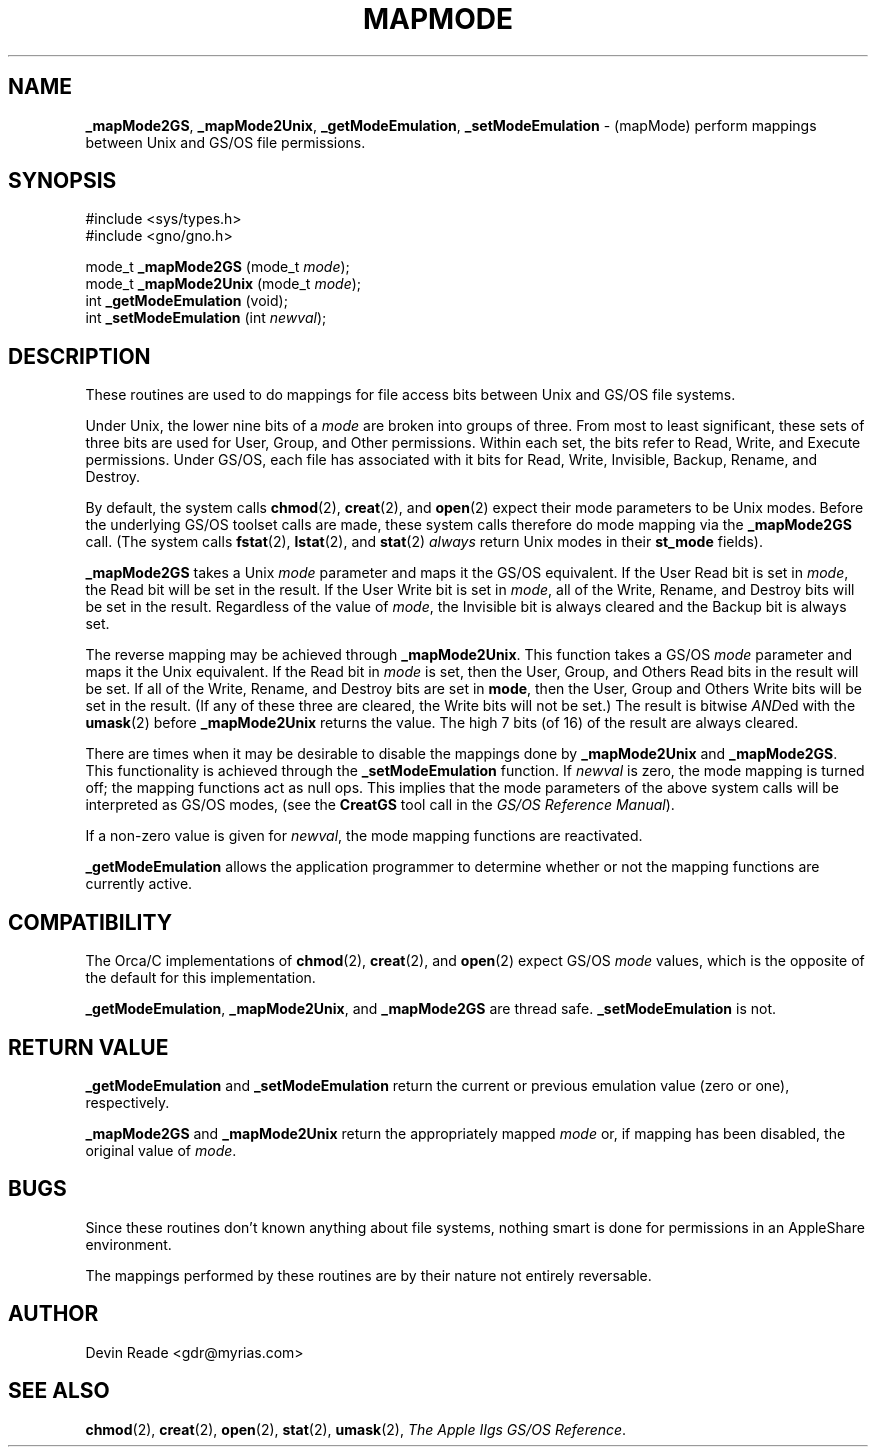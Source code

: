 .\" Man page by Devin Reade.
.\"
.\" $Id: mapMode.3,v 1.1 1997/02/27 07:32:23 gdr Exp $
.\"
.TH MAPMODE 3 "14 December 1996" GNO "Library Routines"
.SH NAME
.BR _mapMode2GS ,
.BR _mapMode2Unix ,
.BR _getModeEmulation ,
.BR _setModeEmulation
\- (mapMode) perform mappings between Unix and GS/OS file permissions.
.SH SYNOPSIS
#include <sys/types.h>
.br
#include <gno/gno.h>
.sp 1
mode_t
\fB_mapMode2GS\fR (mode_t \fImode\fR);
.br
mode_t
\fB_mapMode2Unix\fR (mode_t \fImode\fR);
.br
int 
\fB_getModeEmulation\fR (void);
.br
int 
\fB_setModeEmulation\fR (int \fInewval\fR);
.SH DESCRIPTION
These routines are used to do mappings for file access bits between
Unix and GS/OS file systems.
.LP
Under Unix, the lower nine bits of a 
.I mode
are broken into groups of three.  From most to least significant, these
sets of three bits are used for User, Group, and Other permissions.  Within
each set, the bits refer to Read, Write, and Execute permissions.
Under GS/OS, each file has associated with it bits for Read, Write, Invisible,
Backup, Rename, and Destroy.
.LP
By default, the system calls
.BR chmod (2),
.BR creat (2),
and
.BR open (2)
expect their mode parameters to be Unix modes.  Before the underlying
GS/OS toolset calls are made, these system calls therefore do mode mapping
via the
.BR _mapMode2GS
call.
(The system calls
.BR fstat (2),
.BR lstat (2),
and
.BR stat (2)
.IR always
return Unix modes in their 
.BR st_mode
fields).
.LP
.BR _mapMode2GS
takes a Unix
.I mode
parameter and maps it the GS/OS equivalent.  
If the User Read bit is set in
.IR mode ,
the Read bit will be set in the result.  If the User Write bit is set in
.IR mode ,
all of the Write, Rename, and Destroy bits will be set in the result.
Regardless of the value of 
.IR mode ,
the Invisible bit is always cleared and the Backup bit is always set.
.LP
The reverse mapping may be achieved through
.BR _mapMode2Unix .
This function takes a GS/OS
.I mode
parameter and maps it the Unix equivalent.
If the Read bit in
.IR mode
is set, then the User, Group, and Others Read bits in the result
will be set.  If all of the Write, Rename, and Destroy bits are set in 
.BR mode ,
then the User, Group and Others Write bits will be set in the result.
(If any of these three are cleared, the Write bits will not be set.)
The result is bitwise 
.IR AND ed
with the 
.BR umask (2)
before
.BR _mapMode2Unix
returns the value.  The high 7 bits (of 16) of the result are always cleared.



.LP
There are times when it may be desirable to disable the mappings done by
.BR _mapMode2Unix
and
.BR _mapMode2GS .
This functionality is achieved through the
.BR _setModeEmulation
function.  If
.IR newval
is zero, the mode mapping is turned off; the mapping functions act as
null ops.  This implies that the mode parameters of the above system
calls will be interpreted as GS/OS modes, (see the
.BR CreatGS
tool call in the
.IR "GS/OS Reference Manual" ).
.LP
If a non-zero value is given for
.IR newval ,
the mode mapping functions are reactivated.
.LP
.BR _getModeEmulation
allows the application programmer to determine whether or not the 
mapping functions are currently active.
.SH COMPATIBILITY
The Orca/C implementations of
.BR chmod (2),
.BR creat (2),
and
.BR open (2)
expect GS/OS 
.IR mode
values, which is the opposite of the default for this implementation.
.LP
.BR _getModeEmulation ,
.BR _mapMode2Unix ,
and
.BR _mapMode2GS 
are thread safe.
.BR _setModeEmulation
is not.
.SH "RETURN VALUE"
.BR _getModeEmulation
and 
.BR _setModeEmulation
return the current or previous emulation value (zero or one), respectively.
.LP
.BR _mapMode2GS
and 
.BR _mapMode2Unix
return the appropriately mapped
.IR mode 
or, if mapping has been disabled, the original value of
.IR mode .
.SH BUGS
Since these routines don't known anything about file systems, nothing
smart is done for permissions in an AppleShare environment.
.LP
The mappings performed by these routines are by their nature not
entirely reversable.
.SH AUTHOR
Devin Reade <gdr@myrias.com>
.SH "SEE ALSO"
.BR chmod (2),
.BR creat (2),
.BR open (2),
.BR stat (2),
.BR umask (2),
.IR "The Apple IIgs GS/OS Reference" .